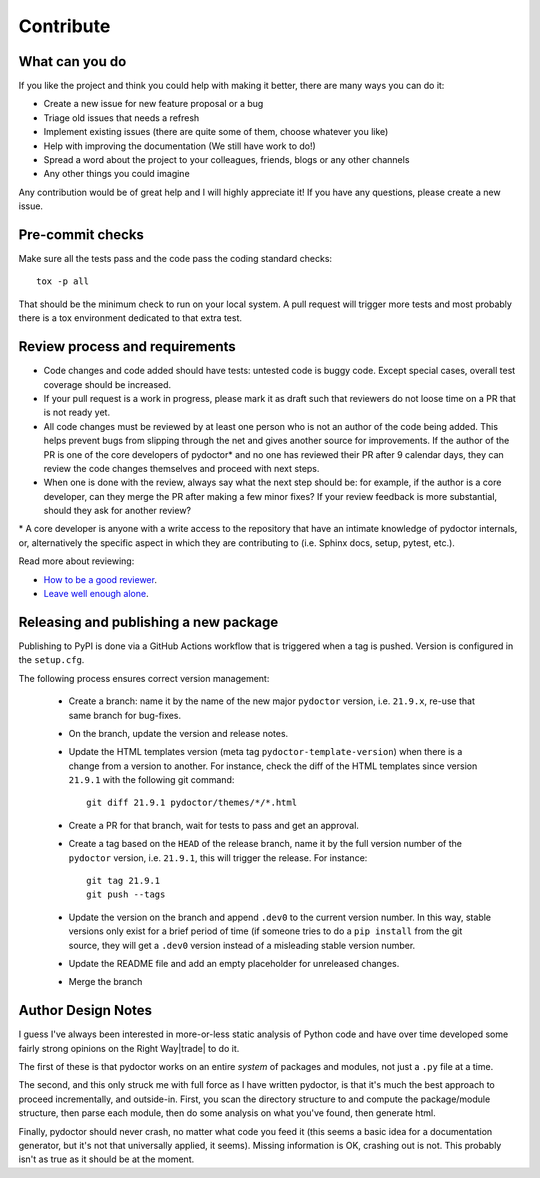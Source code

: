 Contribute
==========


What can you do
---------------

If you like the project and think you could help with making it better, there are many ways you can do it:

- Create a new issue for new feature proposal or a bug
- Triage old issues that needs a refresh
- Implement existing issues (there are quite some of them, choose whatever you like)
- Help with improving the documentation (We still have work to do!)
- Spread a word about the project to your colleagues, friends, blogs or any other channels
- Any other things you could imagine

Any contribution would be of great help and I will highly appreciate it! If you have any questions, please create a new issue.


Pre-commit checks
-----------------

Make sure all the tests pass and the code pass the coding standard checks::

    tox -p all

That should be the minimum check to run on your local system.
A pull request will trigger more tests and most probably there is a tox
environment dedicated to that extra test.


Review process and requirements
-------------------------------

- Code changes and code added should have tests: untested code is buggy code. Except special cases, overall test coverage should be increased.
- If your pull request is a work in progress, please mark it as draft such that reviewers do not loose time on a PR that is not ready yet.
- All code changes must be reviewed by at least one person who is not an author of the code being added. 
  This helps prevent bugs from slipping through the net and gives another source for improvements.
  If the author of the PR is one of the core developers of pydoctor* and no one has reviewed their PR after 9 calendar days, they can review the code changes themselves and proceed with next steps. 
- When one is done with the review, always say what the next step should be: for example, if the author is a core developer, can they merge the PR after making a few minor fixes? 
  If your review feedback is more substantial, should they ask for another review?


\* A core developer is anyone with a write access to the repository that have an intimate knowledge of pydoctor internals, or, 
alternatively the specific aspect in which they are contributing to (i.e. Sphinx docs, setup, pytest, etc.). 

Read more about reviewing:

- `How to be a good reviewer <https://twistedmatrix.com/trac/wiki/ReviewProcess#Howtobeagoodreviewer>`_.
- `Leave well enough alone <https://mail.python.org/archives/list/twisted@python.org/thread/53LZTRNRYLZJ4QLEF3YPAE53CWSL6LXD/>`_.

Releasing and publishing a new package
--------------------------------------

Publishing to PyPI is done via a GitHub Actions workflow that is triggered when a tag is pushed. Version is configured in the ``setup.cfg``. 

The following process ensures correct version management: 

 - Create a branch: name it by the name of the new major ``pydoctor`` version, i.e. ``21.9.x``, re-use that same branch for bug-fixes.
 - On the branch, update the version and release notes.
 - Update the HTML templates version (meta tag ``pydoctor-template-version``) when there is a change from a version to another. 
   For instance, check the diff of the HTML templates since version ``21.9.1`` with the following git command::

       git diff 21.9.1 pydoctor/themes/*/*.html

 - Create a PR for that branch, wait for tests to pass and get an approval.
 - Create a tag based on the ``HEAD`` of the release branch, name it by the full version number of the ``pydoctor`` version, i.e. ``21.9.1``, this will trigger the release. For instance::

        git tag 21.9.1
        git push --tags

 - Update the version on the branch and append ``.dev0`` to the current version number. In this way, stable versions only exist for a brief period of time (if someone tries to do a ``pip install`` from the git source, they will get a ``.dev0`` version instead of a misleading stable version number.
 - Update the README file and add an empty placeholder for unreleased changes.
 - Merge the branch

Author Design Notes
-------------------

I guess I've always been interested in more-or-less static analysis of
Python code and have over time developed some fairly strong opinions
on the Right Way\ |trade| to do it.

The first of these is that pydoctor works on an entire *system* of
packages and modules, not just a ``.py`` file at a time.

The second, and this only struck me with full force as I have written
pydoctor, is that it's much the best approach to proceed
incrementally, and outside-in.  First, you scan the directory
structure to and compute the package/module structure, then parse each
module, then do some analysis on what you've found, then generate
html.

Finally, pydoctor should never crash, no matter what code you feed it
(this seems a basic idea for a documentation generator, but it's not
that universally applied, it seems).  Missing information is OK,
crashing out is not.  This probably isn't as true as it should be at
the moment.
